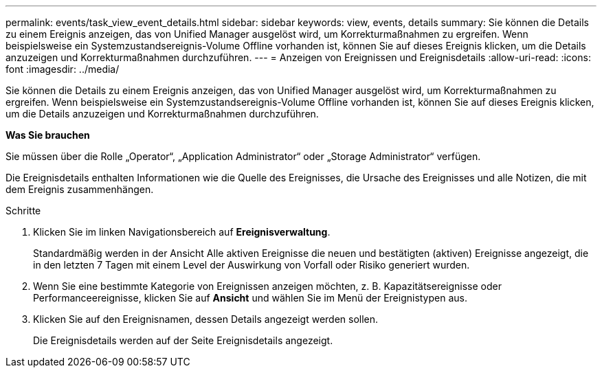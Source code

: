 ---
permalink: events/task_view_event_details.html 
sidebar: sidebar 
keywords: view, events, details 
summary: Sie können die Details zu einem Ereignis anzeigen, das von Unified Manager ausgelöst wird, um Korrekturmaßnahmen zu ergreifen. Wenn beispielsweise ein Systemzustandsereignis-Volume Offline vorhanden ist, können Sie auf dieses Ereignis klicken, um die Details anzuzeigen und Korrekturmaßnahmen durchzuführen. 
---
= Anzeigen von Ereignissen und Ereignisdetails
:allow-uri-read: 
:icons: font
:imagesdir: ../media/


[role="lead"]
Sie können die Details zu einem Ereignis anzeigen, das von Unified Manager ausgelöst wird, um Korrekturmaßnahmen zu ergreifen. Wenn beispielsweise ein Systemzustandsereignis-Volume Offline vorhanden ist, können Sie auf dieses Ereignis klicken, um die Details anzuzeigen und Korrekturmaßnahmen durchzuführen.

*Was Sie brauchen*

Sie müssen über die Rolle „Operator“, „Application Administrator“ oder „Storage Administrator“ verfügen.

Die Ereignisdetails enthalten Informationen wie die Quelle des Ereignisses, die Ursache des Ereignisses und alle Notizen, die mit dem Ereignis zusammenhängen.

.Schritte
. Klicken Sie im linken Navigationsbereich auf *Ereignisverwaltung*.
+
Standardmäßig werden in der Ansicht Alle aktiven Ereignisse die neuen und bestätigten (aktiven) Ereignisse angezeigt, die in den letzten 7 Tagen mit einem Level der Auswirkung von Vorfall oder Risiko generiert wurden.

. Wenn Sie eine bestimmte Kategorie von Ereignissen anzeigen möchten, z. B. Kapazitätsereignisse oder Performanceereignisse, klicken Sie auf *Ansicht* und wählen Sie im Menü der Ereignistypen aus.
. Klicken Sie auf den Ereignisnamen, dessen Details angezeigt werden sollen.
+
Die Ereignisdetails werden auf der Seite Ereignisdetails angezeigt.


